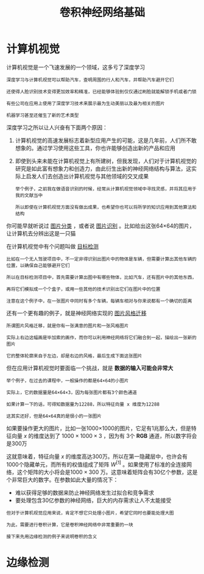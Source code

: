 #+TITLE: 卷积神经网络基础
#+HTML_HEAD: <link rel="stylesheet" type="text/css" href="../css/main.css" />
#+HTML_LINK_HOME: ./convolutional.html
#+OPTIONS: num:nil timestamp:nil ^:nil
* 计算机视觉

  计算机视觉是一个飞速发展的一个领域，这多亏了深度学习

  #+BEGIN_EXAMPLE
    深度学习与计算机视觉可以帮助汽车，查明周围的行人和汽车，并帮助汽车避开它们

    还使得人脸识别技术变得更加效率和精准，已经能够体验到仅仅通过刷脸就能解锁手机或者门锁

    有些公司在应用上使用了深度学习技术来展示最为生动美丽以及最为相关的图片

    机器学习甚至还催生了新的艺术类型
  #+END_EXAMPLE

  深度学习之所以让人兴奋有下面两个原因：
  1. 计算机视觉的高速发展标志着新型应用产生的可能，这是几年前，人们所不敢想象的。通过学习使用这些工具，你也许能够创造出新的产品和应用
  2. 即使到头来未能在计算机视觉上有所建树，但我发现，人们对于计算机视觉的研究是如此富有想象力和创造力，由此衍生出新的神经网络结构与算法，这实际上启发人们去创造出计算机视觉与其他领域的交叉成果
     #+BEGIN_EXAMPLE
       举个例子，之前我在做语音识别的时候，经常从计算机视觉领域中寻找灵感，并将其应用于我的文献当中

       所以即使在计算机视觉方面没有做出成果，也希望你也可以将所学的知识应用到其他算法和结构
     #+END_EXAMPLE

  #+ATTR_HTML: image :width 70%
  [[file:../pic/373615de4e30035c662958ce39115fb4.png]] 


  你可能早就听说过 _图片分类_ ，或者说 _图片识别_ 。比如给出这张64×64的图片，让计算机去分辨出这是一只猫 

  #+ATTR_HTML: image :width 70%
  [[file:../pic/f8ff84bc95636d9e37e35daef5149164.png]] 

  在计算机视觉中有个问题叫做 _目标检测_ 

  #+BEGIN_EXAMPLE
    比如在一个无人驾驶项目中，不一定非得识别出图片中的物体是车辆，但需要计算出其他车辆的位置，以确保自己能够避开它们

    所以在目标检测项目中，首先需要计算出图中有哪些物体，比如汽车，还有图片中的其他东西，

    再将它们模拟成一个个盒子，或用一些其他的技术识别出它们在图片中的位置

    注意在这个例子中，在一张图片中同时有多个车辆，每辆车相对与你来说都有一个确切的距离
  #+END_EXAMPLE

  #+ATTR_HTML: image :width 70%
  [[file:../pic/bf57536975bce32f78c9e66a2360e8a1.png]] 

  还有一个更有趣的例子，就是神经网络实现的 _图片风格迁移_ 

  #+BEGIN_EXAMPLE
    所谓图片风格迁移，就是你有一张满意的图片和一张风格图片

    实际上右边这幅画是毕加索的画作，而你可以利用神经网络将它们融合到一起，描绘出一张新的图片

    它的整体轮廓来自于左边，却是右边的风格，最后生成下面这张图片
  #+END_EXAMPLE

  但在应用计算机视觉时要面临一个挑战，就是 *数据的输入可能会非常大* 

  #+BEGIN_EXAMPLE
    举个例子，在过去的课程中，一般操作的都是64×64的小图片

    实际上，它的数据量是64×64×3，因为每张图片都有3个颜色通道

    如果计算一下的话，可得知数据量为12288，所以特征向量 x 维度为12288

    这其实还好，但是64×64真的是很小的一张图片
  #+END_EXAMPLE

  #+ATTR_HTML: image :width 70%
  [[file:../pic/f126bca19d15f113c0f0371fdf0833d8.png]] 

  如果要操作更大的图片，比如一张1000×1000的图片，它足有1兆那么大，但是特征向量 $x$ 的维度达到了 $1000 \times 1000 \times 3$ ，因为有 3个 *RGB* 通道，所以数字将会是300万 

  #+ATTR_HTML: image :width 70%
  [[file:../pic/9dc51757210398f26ec96d13540beacb.png]]

  这就意味着，特征向量 $x$ 的维度高达300万。所以在第一隐藏层中，也许会有1000个隐藏单元，而所有的权值组成了矩阵 $W^{[1]}$ 。如果使用了标准的全连接网络，这个矩阵的大小将会是$1000 \times 300$ 万。这意味着矩阵会有30亿个参数，这是个非常巨大的数字。在参数如此大量的情况下：
  + 难以获得足够的数据来防止神经网络发生过拟合和竞争需求
  + 要处理包含30亿参数的神经网络，巨大的内存需求让人不太能接受 

  #+BEGIN_EXAMPLE
    但对于计算机视觉应用来说，肯定不想它只处理小图片，希望它同时也要能处理大图

    为此，需要进行卷积计算，它是卷积神经网络中非常重要的一块

    接下来先用边缘检测的例子来说明卷积的含义
  #+END_EXAMPLE
* 边缘检测
